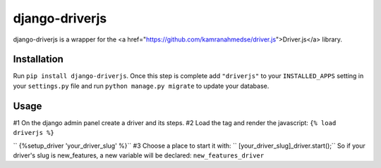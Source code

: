 django-driverjs
=================
django-driverjs is a wrapper for the <a href="https://github.com/kamranahmedse/driver.js">Driver.js</a> library.

Installation
------------

Run
``pip install django-driverjs``.  
Once this step is complete add
``"driverjs"`` to your ``INSTALLED_APPS`` setting in your ``settings.py``
file and run ``python manage.py migrate`` to update your database.


Usage
-----

#1 On the django admin panel create a driver and its steps.
#2 Load the tag and render the javascript:
``{% load driverjs %}``

``  {%setup_driver 'your_driver_slug' %}``
#3 Choose a place to start it with:
``    [your_driver_slug]_driver.start();``
So if your driver's slug is new_features, a new variable will be declared: ``new_features_driver``

